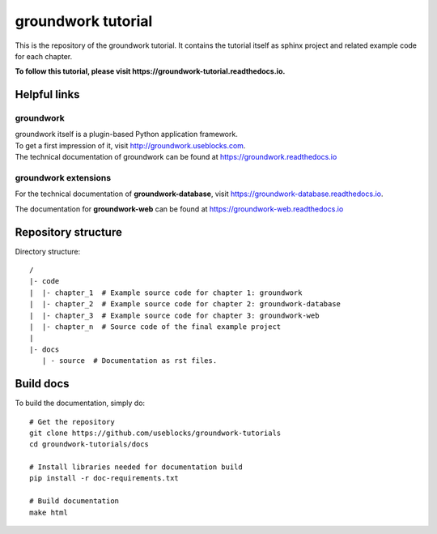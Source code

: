 groundwork tutorial
===================

This is the repository of the groundwork tutorial.
It contains the tutorial itself as sphinx project and related example code for each chapter.

**To follow this tutorial, please visit https://groundwork-tutorial.readthedocs.io.**

Helpful links
-------------
groundwork
~~~~~~~~~~
| groundwork itself is a plugin-based Python application framework.
| To get a first impression of it, visit http://groundwork.useblocks.com.
| The technical documentation of groundwork can be found at https://groundwork.readthedocs.io

groundwork extensions
~~~~~~~~~~~~~~~~~~~~~

For the technical documentation of **groundwork-database**, visit https://groundwork-database.readthedocs.io.

The documentation for **groundwork-web** can be found at https://groundwork-web.readthedocs.io

Repository structure
--------------------

Directory structure::

    /
    |- code
    |  |- chapter_1  # Example source code for chapter 1: groundwork
    |  |- chapter_2  # Example source code for chapter 2: groundwork-database
    |  |- chapter_3  # Example source code for chapter 3: groundwork-web
    |  |- chapter_n  # Source code of the final example project
    |
    |- docs
       | - source  # Documentation as rst files.


Build docs
----------

To build the documentation, simply do::

    # Get the repository
    git clone https://github.com/useblocks/groundwork-tutorials
    cd groundwork-tutorials/docs

    # Install libraries needed for documentation build
    pip install -r doc-requirements.txt

    # Build documentation
    make html


